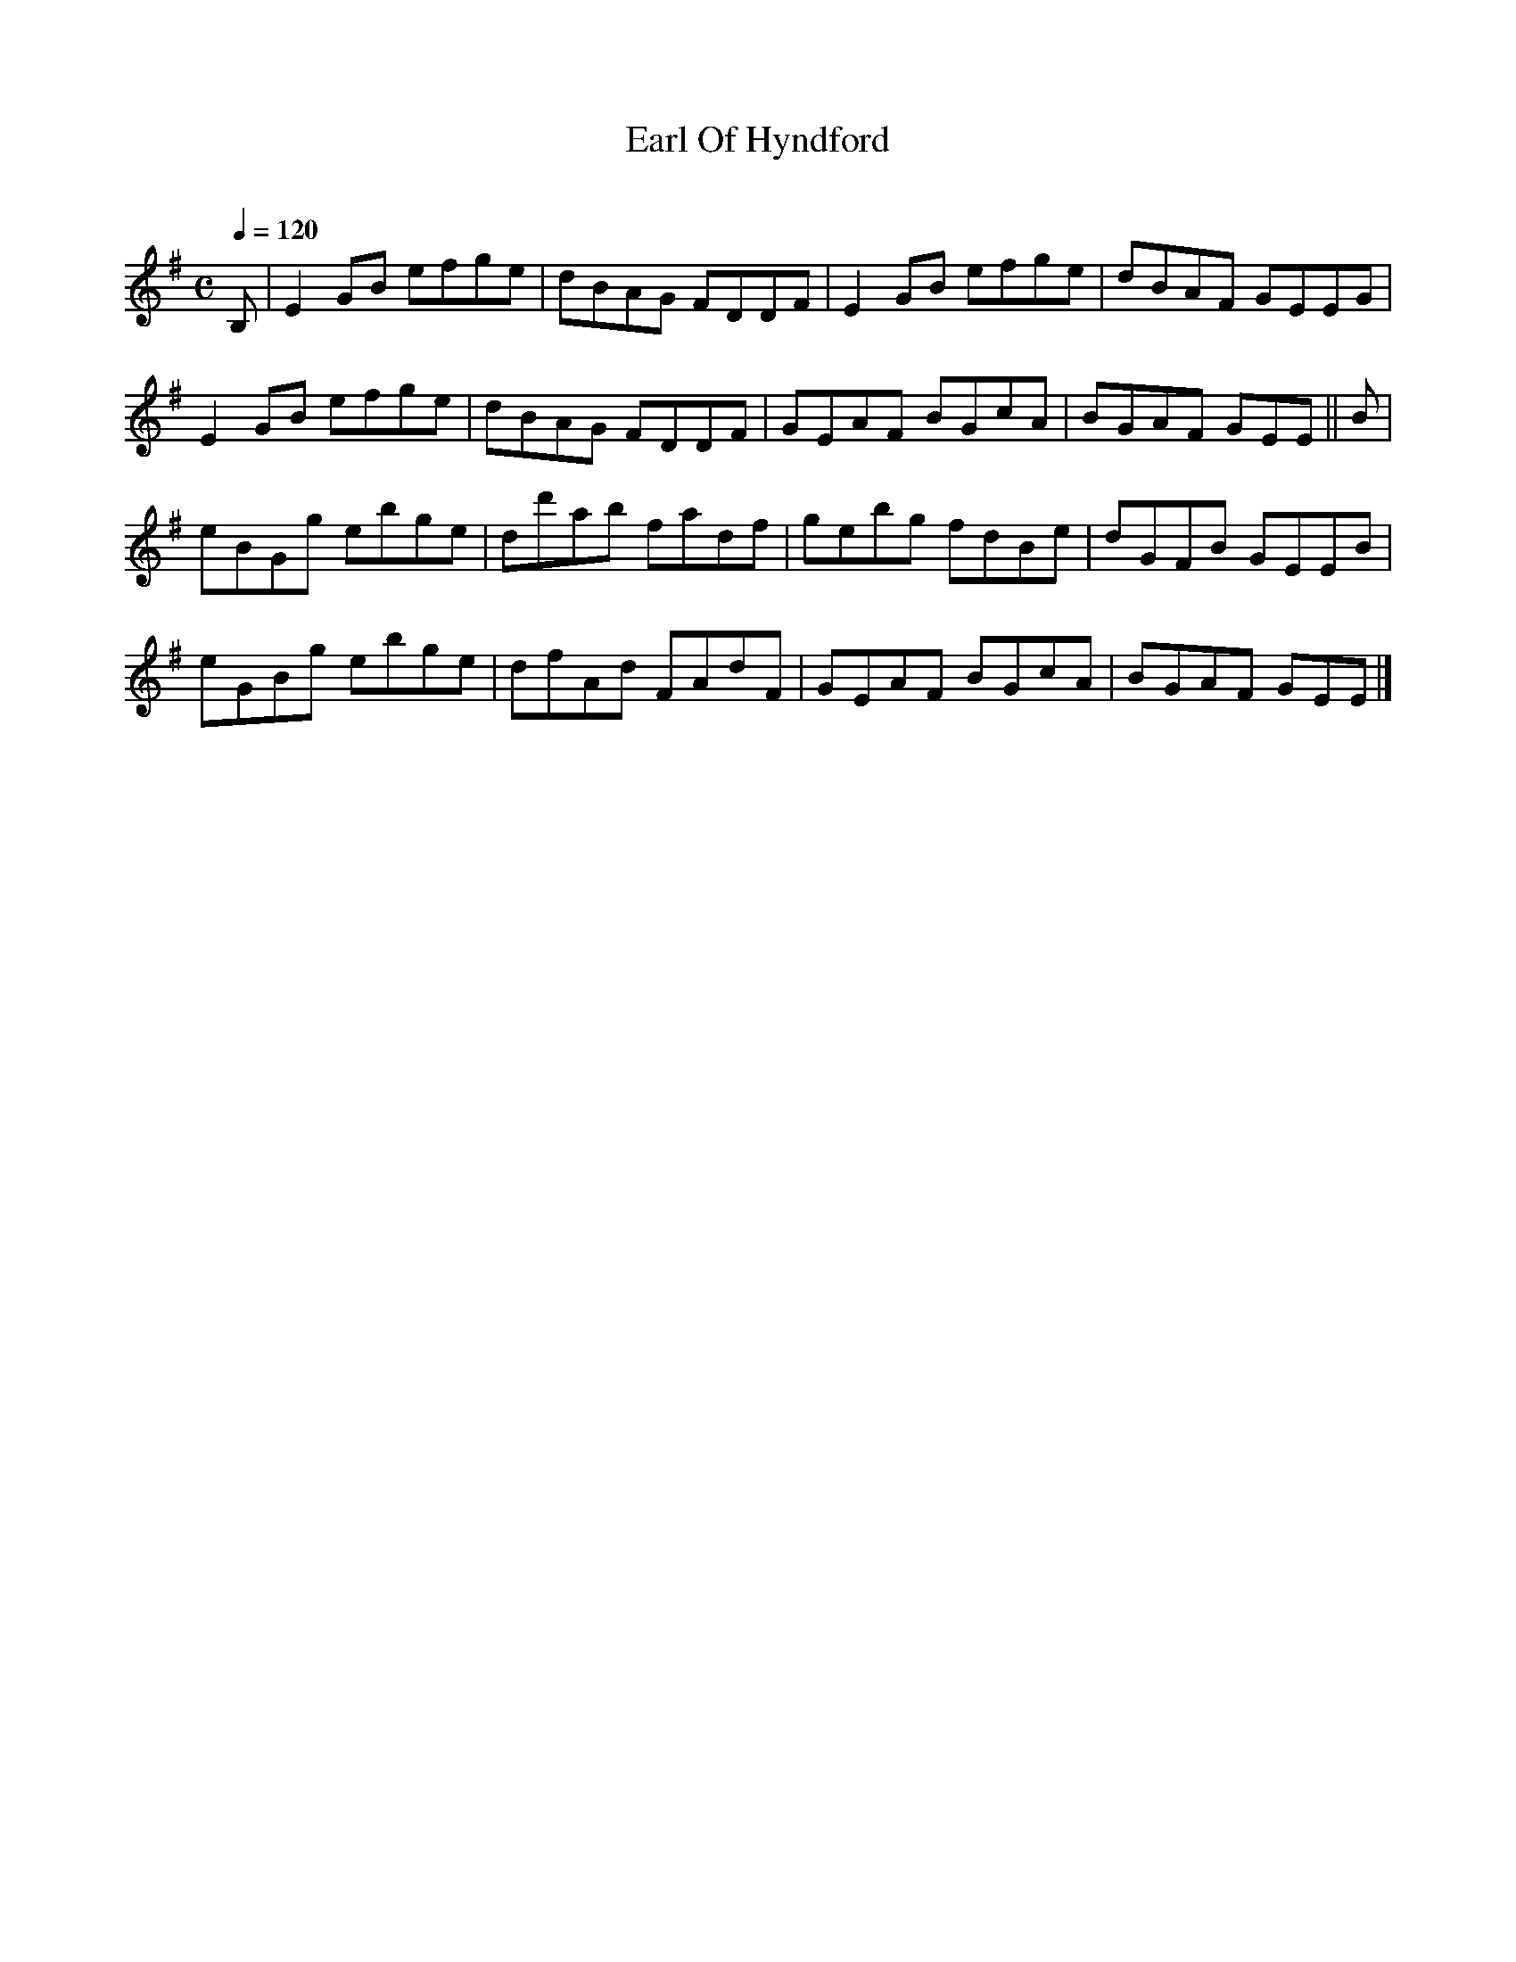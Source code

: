 X:1
T:Earl Of Hyndford
C:
G:fiddle reel, early 1780s
M:C
L:1/8
Q:1/4=120
S:The Gow Collection of Scottish Dance Music
Z: Contributed 2016-04-12 10:40:22 by Jack Bethel jack.bethel@btinternet.com
K:Emin
B,| E2 GB efge| dBAG FDDF| E2 GB efge| dBAF GEEG|
E2 GB efge| dBAG FDDF| GEAF BGcA| BGAF GEE || B|
eBGg ebge| dd'ab fadf| gebg fdBe| dGFB GEEB|
eGBg ebge| dfAd FAdF|  GEAF BGcA| BGAF GEE |]
